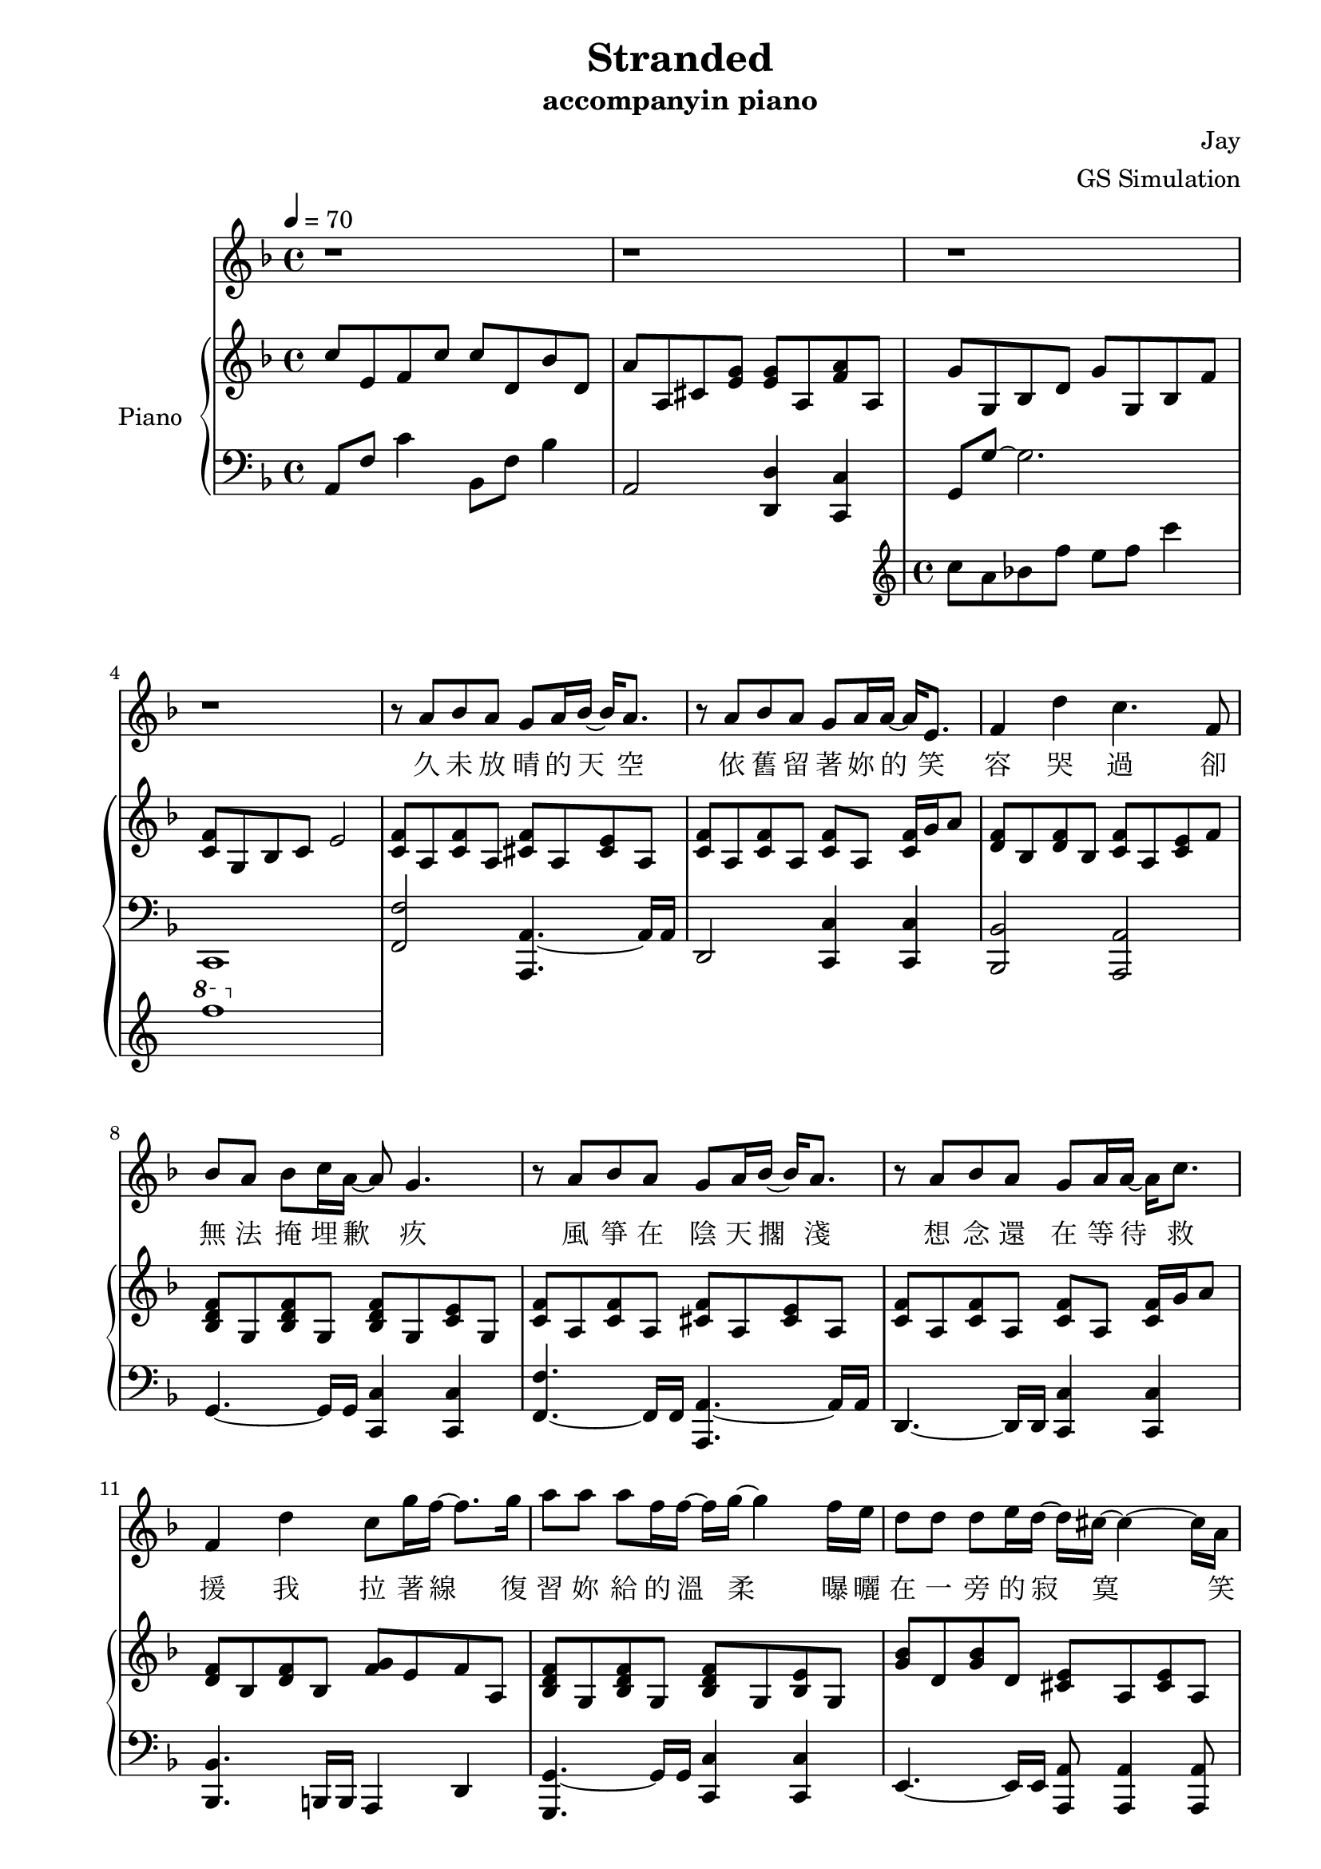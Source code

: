 #(set-default-paper-size "a4")

\paper {
  two-sided = ##t
  inner-margin = 0.5\in
  outer-margin = 0.5\in
  binding-offset = 0.25\in
}

\header{
  title = "Stranded"
  subtitle = "accompanyin piano"
  composer = "Jay"
  arranger = "GS Simulation"
}


melody = \relative c'' {\tempo 4 = 70 \key f \major 
r1
r1
r1
r1
r8 a bes a g a16 bes16~bes16 a8.
r8 a bes a g a16 a16~a16 e8.
f4 d' c4. f,8
bes a bes c16 a~a8 g4.
r8 a bes a g a16 bes16~bes16 a8.
r8 a bes a g a16 a16~a16 c8.
f,4 d' c8 g'16 f16~f8. g16 
a8 a a f16 f16~f16 g16~g4 f16 e16
d8 d d e16 d~d16 cis16~cis4~cis16 a16
e'8 e f g16 g16~g16 f16~f8 f16 f~f e
d8 d16 d16~d8. d16 d8 g8 g8 f16 g16~
a2 r8 a, c g'
f bes, bes a16 a16~a8 g e' f
g c, c bes16 bes16~bes8 a a16 bes c8
c d16 f,~f8. d'16 d8 e c g 
bes a g a~a8 a c g'
f bes, bes a16 a~a8 g e' f
g g g e16 g~g8 f d e
f e16 f~f8. e16 d8 e f8 e16 f16~
f1
r1
r1
r1
r1
r1
r8 a, bes a g a16 bes16~bes16 a8.
r8 a bes a g a16 a16~a16 e8.
f4 d' c4. f,8
bes a bes c16 a~a8 g4.
r8 a bes a g a16 bes16~bes16 a8.
r8 a bes a g a16 a16~a16 c8.
f,4 d' c8 g'16 f16~f8. g16 
a8 a a f16 f16~f16 g16~g4 f16 e16
d8 d d e16 d~d16 cis16~cis4~cis16 a16
e'8 e f g16 g16~g16 f16~f8 f16 f~f e
d8 d16 d16~d8. d16 d8 g8 g8 f16 g16~
g2 r8 a, c g'
f bes, bes a16 a16~a8 g e' f
g c, c bes16 bes16~bes8 a a16 bes c8
c d16 f,~f8. d'16 d8 e c g 

bes a g a~a8 a a b
a g g a16 b~b8 a fis g
a a a fis16 a~a8 g e fis
g fis16 g~g8. fis16 e8 fis g8 fis16 g16~
g1
}

text = \lyricmode {
久 未 放 晴 的 天 空   依 舊 留 著 妳 的 笑 容
哭 過   卻 無 法 掩 埋 歉 疚
風 箏 在 陰 天 擱 淺   想 念 還 在 等 待 救 援
我 拉 著 線   復 習 妳 給 的 溫 柔
曝 曬 在 一 旁 的 寂 寞   笑 我 給 不 起 承 諾
怎 麼 會 怎 麼 會   妳 竟 原 諒 了 我

我 只 能 永 遠 讀 著 對 白   讀 著 我 給 妳 的 傷 害
我 原 諒 不 了 我   就 請 妳 當 作 我 已 不 在
我 睜 開 雙 眼   看 著 空 白   忘 記 妳 對 我 的 期 待
讀 完 了 依 賴   我 很 快 就 離 開

久 未 放 晴 的 天 空   依 舊 留 著 妳 的 笑 容
哭 過   卻 無 法 掩 埋 歉 疚
風 箏 在 陰 天 擱 淺   想 念 還 在 等 待 救 援
我 拉 著 線   復 習 妳 給 的 溫 柔
曝 曬 在 一 旁 的 寂 寞   笑 我 給 不 起 承 諾
怎 麼 會 怎 麼 會   妳 竟 原 諒 了 我

我 只 能 永 遠 讀 著 對 白   讀 著 我 給 妳 的 傷 害
我 原 諒 不 了 我   就 請 妳 當 作 我 已 不 在
我 睜 開 雙 眼   看 著 空 白   忘 記 妳 對 我 的 期 待
讀 完 了 依 賴   我 很 快 就
我 只 能 永 遠 讀 著 對 白   讀 著 我 給 妳 的 傷 害
我 原 諒 不 了 我   就 請 妳 當 作 我 已 不 在
我 睜 開 雙 眼   看 著 空 白   忘 記 妳 對 我 的 期 待
讀 完 了 依 賴   我 很 快 就 離 開
}


upper = \relative c'' { \time 4/4 \key f \major 
c8 e, f c' c d, bes' d,
a' a, cis <e g> <e g> a, <f' a> a,
<< { g' g, bes d g g, bes f' 
<c f> g bes c e2 } \new Staff \with {instrumentName = #"Violin" midiInstrument = #"violin"} {c'8 a bes f' e f c'4 \ottava #1 f1} >>
\ottava #0 <c=' f>8 a <c f>8 a <cis f>8 a <cis e>8 a
<c f>8 a <c f>8 a <c f>8 a <c f>16 g' a8
<d, f> bes <d f> bes <c f> a <c e> f
<bes, d f> g <bes d f> g <bes d f> g <c e> g
<c f> a <c f> a <cis f> a <cis e> a
<c f> a <c f> a <c f> a <c f>16 g' a8
<d, f> bes <d f> bes <f' g> e f a,
<bes d f> g <bes d f> g <bes d f> g <bes e> g
<g' bes> d <g bes> d <cis e> a <cis e> a
<e' g> a, <e' g> a, <d f> a <d f>16 g a8
<bes, d f a>\arpeggio bes <f' a> d <f bes> d <f bes> d
<a' c f>4 <a c f>4 <e g c>4 <f c' f>4
<f bes>8 d <f bes>8 f <e g c> c <e g c> c
<c e a> a <c e a> a <c e > a <c f > a
<d f bes> bes <d f bes> bes <d f bes> bes <e g c> g,
<f' bes> d <f bes> d <f a> c <a' c f> f
<bes c f> d, <bes' c f> d, <g c e> e <g c e> e
<e a> cis <e a> cis <e g> a, <d f> a
<f bes> d <f bes> d <f bes> c <e g c> c
<f' a> c <f a> c <g' bes> c, <f a> c
\key f \minor <aes' c>8 ees c ees <aes c> ees <g bes> c
<g bes> ees <g bes> ees <f aes> g <e g>16 aes bes8
<f aes>8 c <f aes>8 c <f aes>8 des f16 g aes8
<f aes>8 ees <f aes>8 ees <bes des> ees <bes des> ees
<des f> g, bes c e g, g' g, 
\key f \major f'8 a, c f f g, <cis e> g
f' a, d f f a, f'16 g a8
a bes, d a' g e f c'
c d, bes'16 a g f f f e f e8 g,
<c f>8 a c f <cis f> a <cis e> a
<c f> a <c f> a <c f> a <c f>16 g' a8
<d, f bes> d <d f a> bes <f' g> e16 f~f c' f, c'
<f, bes>8 d <f bes>8 d <bes d f> g <bes e> g
<e' g b>8 b d g <cis, e a> a <cis e> a
<e' g> a, <e' g> a, <d f> a <d f> a
<b d f a> b <f' a> d <f b> d <f b> d
<f a c> c <f a c> c <e g c> c <c f> a
<d f bes> bes <d f bes> bes <e g c> c <e g c> c
<c f a> a <c f a> a <e' g> a, <d f> a
<d f bes> bes <d f bes> bes <bes e f> g <bes e> g
<bes d bes'> <f f'> <bes d bes'> <f f'> <f a c>4 <f' a c>16 e f c'
<f, c'>8 d <f c'>8 f <e g c> c <c e g c> bes'
<e, a> cis <e a> cis <e g> a, <d f> a'
<bes, d f> g <bes d f> g <f' a c> bes, <bes c e>4
\key cis \major r4 <ais ais'>4 <cis cis'> <gis' gis'>
}

lower = \relative c { \clef bass \key f \major 
a8 f' c'4 bes,8 f' bes4
a,2 <d, d'>4 <c c'>4
g'8 g'~g2.
c,,1
<f f'>2 <a, a'>4.~a'16 a16
d,2 <c c'>4 <c c'>4
<bes bes'>2 <a a'>2
g'4.~g16 g16 <c, c'>4 <c c'>4
<f f'>4.~f16 f16 <a, a'>4.~a'16 a16
d,4.~d16 d16 <c c'>4 <c c'>4
<bes bes'>4.~b16 b16 a4 d4
<g, g'>4.~g'16 g16 <c, c'>4 <c c'>4
e4.~e16 e16 <a, a'>8 <a a'>4 <a a'>8
<d d'>4.~d16 d16 <d d'>4 <c c'>4
<b b'>1
<c' \parenthesize c'>4 <c \parenthesize c'>4 <c, \parenthesize c'>4 <a' \parenthesize a'>4
<bes bes'>4.~bes16 bes <c c'>4 <c, c'>
<a a'>4.~a16 a <d d'>2
<g, g'>4~g'16 g a bes <c, c'>4 <c c'>4
<f, f'>4.~f'16 c <f, f'>4 <c' c'>4
<bes bes'>4.~bes16 bes <c c'>8 <c c'>4 <bes bes'>8
<a a'>4 <cis cis'>8.  <cis cis'>16 <d d'>4.~d'16 a
g4.~g16 g16 <c, c'>4 <c c'>4
<f f'>4.~f'16 c <f, f'>4 <f f'>4
\key f \minor <aes aes'>4.~aes16 aes16 <aes, aes'>4. <aes aes'>8
<ees' ees'>4.~ees'16 ees16 <ees, ees'>4 <e e'>4
<f f'>4.~f'16 f16 <des, des'>4 <des des'>4
<ees ees'>4.~ees'16 bes16 <ees, ees'>8 <ees ees'>4 <ees ees'>8
<c c'>1
\key f \major f2 <a, a'>4.~a'16 a16
d,2 c4 c4
bes'4.~bes16 bes16 a4 <d a' c>4
g,8 d' bes'4 c,4. c,8
<f f'>4.~f16 f16 <a, a'>4.~a'16 a16
<d, d'>4.~d16 d16 <c c'>8 <c c'>4 <c c'>8
<bes bes'>4.~bes16 bes16 <a a'>4 <d d'>4
<g g'>8 <g g'>4 <g g'>8 <c, c'>4 <c c'>
<e e'>4.~e16 g16 <a a'>4 <a a'>
<d, d'>4. r16 a'16 <d, d'>4 <c c'>
<b b'>2 <a b'>4 <c d'>4
<c' c'>4 <f, f'> <c c'> <a' a'>
<bes, bes'>4.~bes'16 bes16 <bes, c'>4 <bes c'>
<a a'>4.~a'16 a16 <d, d'>4 <d d'>
<g, g' bes>4.~bes'16 bes16 <g, c'>4 <g c'>
<f' f'>4.~f16 f16 <f f'>4 <a f' a>
<bes, bes'>4.~bes16 bes16 <c c'>4 <c c'>
<a a'>4 <cis cis'>2 d'16 a d,8
<g g'>4.~g16 g16 <c, c'>4 <c c'>4
\key cis \major r4 <cis cis'>4 <ais' cis fis> <fis' cis'>
}


\score {
  <<
    \new Voice = "mel" { \melody}
    \new Lyrics \lyricsto mel \text
    \new PianoStaff \with { instrumentName = #"Piano" } <<
      \new Staff = "upper" \upper
      \new Staff = "lower" \lower
    >>
  >>
  \layout { }
  \midi { }
}
